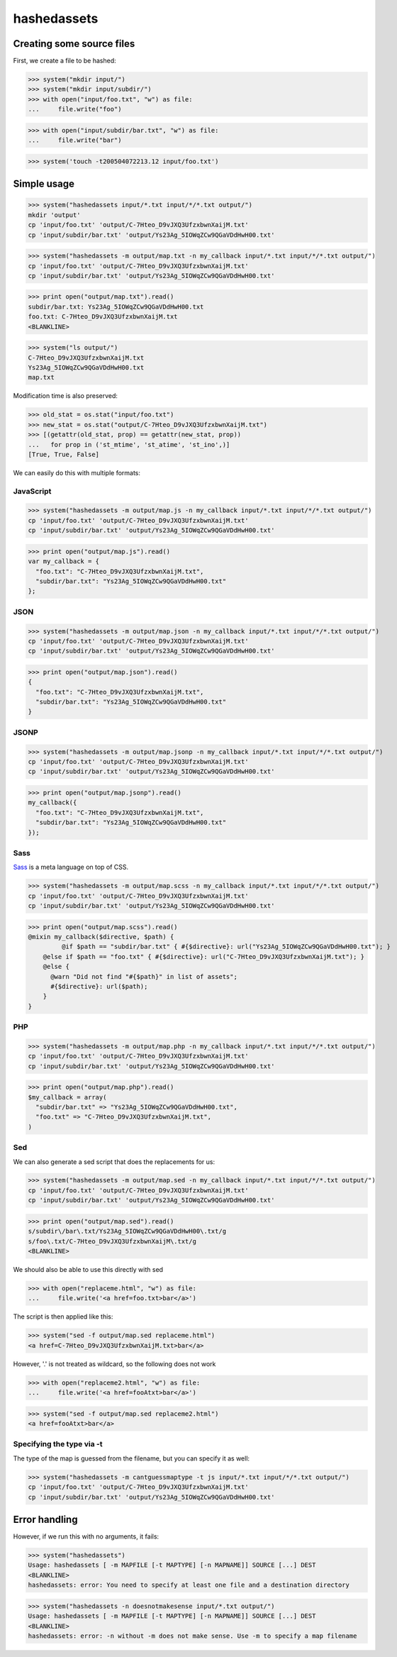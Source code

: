hashedassets
============

Creating some source files
--------------------------

First, we create a file to be hashed:

>>> system("mkdir input/")
>>> system("mkdir input/subdir/")
>>> with open("input/foo.txt", "w") as file:
...     file.write("foo")

>>> with open("input/subdir/bar.txt", "w") as file:
...     file.write("bar")

>>> system('touch -t200504072213.12 input/foo.txt')

Simple usage
------------

>>> system("hashedassets input/*.txt input/*/*.txt output/")
mkdir 'output'
cp 'input/foo.txt' 'output/C-7Hteo_D9vJXQ3UfzxbwnXaijM.txt'
cp 'input/subdir/bar.txt' 'output/Ys23Ag_5IOWqZCw9QGaVDdHwH00.txt'

>>> system("hashedassets -m output/map.txt -n my_callback input/*.txt input/*/*.txt output/")
cp 'input/foo.txt' 'output/C-7Hteo_D9vJXQ3UfzxbwnXaijM.txt'
cp 'input/subdir/bar.txt' 'output/Ys23Ag_5IOWqZCw9QGaVDdHwH00.txt'

>>> print open("output/map.txt").read()
subdir/bar.txt: Ys23Ag_5IOWqZCw9QGaVDdHwH00.txt
foo.txt: C-7Hteo_D9vJXQ3UfzxbwnXaijM.txt
<BLANKLINE>

>>> system("ls output/")
C-7Hteo_D9vJXQ3UfzxbwnXaijM.txt
Ys23Ag_5IOWqZCw9QGaVDdHwH00.txt
map.txt

Modification time is also preserved:

>>> old_stat = os.stat("input/foo.txt")
>>> new_stat = os.stat("output/C-7Hteo_D9vJXQ3UfzxbwnXaijM.txt")
>>> [(getattr(old_stat, prop) == getattr(new_stat, prop))
...   for prop in ('st_mtime', 'st_atime', 'st_ino',)]
[True, True, False]

We can easily do this with multiple formats:

JavaScript
++++++++++

>>> system("hashedassets -m output/map.js -n my_callback input/*.txt input/*/*.txt output/")
cp 'input/foo.txt' 'output/C-7Hteo_D9vJXQ3UfzxbwnXaijM.txt'
cp 'input/subdir/bar.txt' 'output/Ys23Ag_5IOWqZCw9QGaVDdHwH00.txt'

>>> print open("output/map.js").read()
var my_callback = {
  "foo.txt": "C-7Hteo_D9vJXQ3UfzxbwnXaijM.txt",
  "subdir/bar.txt": "Ys23Ag_5IOWqZCw9QGaVDdHwH00.txt"
};

JSON
++++

>>> system("hashedassets -m output/map.json -n my_callback input/*.txt input/*/*.txt output/")
cp 'input/foo.txt' 'output/C-7Hteo_D9vJXQ3UfzxbwnXaijM.txt'
cp 'input/subdir/bar.txt' 'output/Ys23Ag_5IOWqZCw9QGaVDdHwH00.txt'

>>> print open("output/map.json").read()
{
  "foo.txt": "C-7Hteo_D9vJXQ3UfzxbwnXaijM.txt",
  "subdir/bar.txt": "Ys23Ag_5IOWqZCw9QGaVDdHwH00.txt"
}

JSONP
+++++

>>> system("hashedassets -m output/map.jsonp -n my_callback input/*.txt input/*/*.txt output/")
cp 'input/foo.txt' 'output/C-7Hteo_D9vJXQ3UfzxbwnXaijM.txt'
cp 'input/subdir/bar.txt' 'output/Ys23Ag_5IOWqZCw9QGaVDdHwH00.txt'

>>> print open("output/map.jsonp").read()
my_callback({
  "foo.txt": "C-7Hteo_D9vJXQ3UfzxbwnXaijM.txt",
  "subdir/bar.txt": "Ys23Ag_5IOWqZCw9QGaVDdHwH00.txt"
});

Sass
++++

`Sass <http://sass-lang.com/>`_  is a meta language on top of CSS.

>>> system("hashedassets -m output/map.scss -n my_callback input/*.txt input/*/*.txt output/")
cp 'input/foo.txt' 'output/C-7Hteo_D9vJXQ3UfzxbwnXaijM.txt'
cp 'input/subdir/bar.txt' 'output/Ys23Ag_5IOWqZCw9QGaVDdHwH00.txt'

>>> print open("output/map.scss").read()
@mixin my_callback($directive, $path) {
         @if $path == "subdir/bar.txt" { #{$directive}: url("Ys23Ag_5IOWqZCw9QGaVDdHwH00.txt"); }
    @else if $path == "foo.txt" { #{$directive}: url("C-7Hteo_D9vJXQ3UfzxbwnXaijM.txt"); }
    @else {
      @warn "Did not find "#{$path}" in list of assets";
      #{$directive}: url($path);
    }
}

PHP
+++

>>> system("hashedassets -m output/map.php -n my_callback input/*.txt input/*/*.txt output/")
cp 'input/foo.txt' 'output/C-7Hteo_D9vJXQ3UfzxbwnXaijM.txt'
cp 'input/subdir/bar.txt' 'output/Ys23Ag_5IOWqZCw9QGaVDdHwH00.txt'

>>> print open("output/map.php").read()
$my_callback = array(
  "subdir/bar.txt" => "Ys23Ag_5IOWqZCw9QGaVDdHwH00.txt",
  "foo.txt" => "C-7Hteo_D9vJXQ3UfzxbwnXaijM.txt",
)

Sed
+++

We can also generate a sed script that does the replacements for us:

>>> system("hashedassets -m output/map.sed -n my_callback input/*.txt input/*/*.txt output/")
cp 'input/foo.txt' 'output/C-7Hteo_D9vJXQ3UfzxbwnXaijM.txt'
cp 'input/subdir/bar.txt' 'output/Ys23Ag_5IOWqZCw9QGaVDdHwH00.txt'

>>> print open("output/map.sed").read()
s/subdir\/bar\.txt/Ys23Ag_5IOWqZCw9QGaVDdHwH00\.txt/g
s/foo\.txt/C-7Hteo_D9vJXQ3UfzxbwnXaijM\.txt/g
<BLANKLINE>

We should also be able to use this directly with sed

>>> with open("replaceme.html", "w") as file:
...     file.write('<a href=foo.txt>bar</a>')

The script is then applied like this:

>>> system("sed -f output/map.sed replaceme.html")
<a href=C-7Hteo_D9vJXQ3UfzxbwnXaijM.txt>bar</a>

However, '.' is not treated as wildcard, so the following does not work

>>> with open("replaceme2.html", "w") as file:
...     file.write('<a href=fooAtxt>bar</a>')

>>> system("sed -f output/map.sed replaceme2.html")
<a href=fooAtxt>bar</a>

Specifying the type via -t
++++++++++++++++++++++++++

The type of the map is guessed from the filename, but you can specify it as well:

>>> system("hashedassets -m cantguessmaptype -t js input/*.txt input/*/*.txt output/")
cp 'input/foo.txt' 'output/C-7Hteo_D9vJXQ3UfzxbwnXaijM.txt'
cp 'input/subdir/bar.txt' 'output/Ys23Ag_5IOWqZCw9QGaVDdHwH00.txt'

Error handling
--------------

However, if we run this with no arguments, it fails:

>>> system("hashedassets")
Usage: hashedassets [ -m MAPFILE [-t MAPTYPE] [-n MAPNAME]] SOURCE [...] DEST
<BLANKLINE>
hashedassets: error: You need to specify at least one file and a destination directory

>>> system("hashedassets -n doesnotmakesense input/*.txt output/")
Usage: hashedassets [ -m MAPFILE [-t MAPTYPE] [-n MAPNAME]] SOURCE [...] DEST
<BLANKLINE>
hashedassets: error: -n without -m does not make sense. Use -m to specify a map filename

